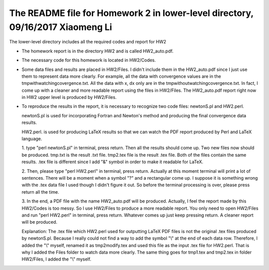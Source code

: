 +++++++++++++++++++++++++++++++++++++++++++++++++++++++++++
The README file for Homework 2 in lower-level directory, 09/16/2017 Xiaomeng Li
+++++++++++++++++++++++++++++++++++++++++++++++++++++++++++

The lower-level directory includes all the required codes and report for HW2

- The homework report is in the directory
  HW2 and is called HW2_auto.pdf.
- The necessary code for this homework is located in HW2/Codes. 
- Some data files and results are placed in HW2/Files. I didn't include them in the 
  HW2_auto.pdf since I just use them to represent data more clearly. For example, 
  all the data with convergence values are in the tmpwithwatchingcovergence.txt. 
  All the data with x, dx only are in the tmpwithoutwatchingcovergence.txt. In fact, I 
  come up with a cleaner and more readable report using the files in HW2/Files. The
  HW2_auto.pdf report right now in HW2 upper level is produced by HW2/Files. 
- To reproduce the results in the report, it is necessary to recognize two code files: 
  newtonS.pl and HW2.perl. 
  
  newtonS.pl is used for incorporating Fortran and Newton's method and producing the 
  final convergence data results.
  
  HW2.perl. is used for producing LaTeX results so that we can watch the PDF report 
  produced by Perl and LaTeX language.
  
  1. type "perl newtonS.pl" in terminal, press return. 
  Then all the results should come up. Two new files now should be produced.
  tmp.txt is the result .txt file. tmp2.tex file is the result .tex file.
  Both of the files contain the same results. .tex file is different since I add "&"
  symbol in order to make it readable for LaTeX.
  
  2. Then, please type "perl HW2.perl" in terminal, press return. 
  Actually at this moment terminal will print a lot of sentences. There will be a moment 
  when a symbol "?" and a rectangular come up. I suppose it is something wrong with
  the .tex data file I used though I didn't figure it out. So before the terminal 
  processing is over, please press return all the time.
  
  3. In the end, a PDF file with the name HW2_auto.pdf will be produced. Actually, I feel 
  the report made by this HW2/Codes is too messy. So I use HW2/Files to produce a more 
  readable report. You only need to open HW2/Files and run "perl HW2.perl" in terminal,
  press return. Whatever comes up just keep pressing return. A cleaner report will be 
  produced.
  
  Explanation: The .tex file which HW2.perl used for outputting LaTeX PDF files is not 
  the original .tex files produced by newtonS.pl. Because I really could not find a way to
  add the symbol "\\" at the end of each data row. Therefore, I added the "\\" myself, 
  renamed it as tmp2modify.tex and used this file as the input .tex file for HW2.perl. 
  That is why I added the Files folder to watch data more clearly. The same thing goes 
  for tmp1.tex and tmp2.tex in folder HW2/Files, I added the "\\" myself.
  
  
  

